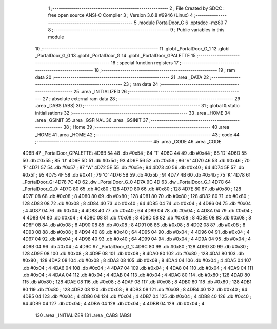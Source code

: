                               1 ;--------------------------------------------------------
                              2 ; File Created by SDCC : free open source ANSI-C Compiler
                              3 ; Version 3.6.8 #9946 (Linux)
                              4 ;--------------------------------------------------------
                              5 	.module PortalDoor_G
                              6 	.optsdcc -mz80
                              7 	
                              8 ;--------------------------------------------------------
                              9 ; Public variables in this module
                             10 ;--------------------------------------------------------
                             11 	.globl _PortalDoor_G_1
                             12 	.globl _PortalDoor_G_0
                             13 	.globl _PortalDoor_G
                             14 	.globl _PortalDoor_GPALETTE
                             15 ;--------------------------------------------------------
                             16 ; special function registers
                             17 ;--------------------------------------------------------
                             18 ;--------------------------------------------------------
                             19 ; ram data
                             20 ;--------------------------------------------------------
                             21 	.area _DATA
                             22 ;--------------------------------------------------------
                             23 ; ram data
                             24 ;--------------------------------------------------------
                             25 	.area _INITIALIZED
                             26 ;--------------------------------------------------------
                             27 ; absolute external ram data
                             28 ;--------------------------------------------------------
                             29 	.area _DABS (ABS)
                             30 ;--------------------------------------------------------
                             31 ; global & static initialisations
                             32 ;--------------------------------------------------------
                             33 	.area _HOME
                             34 	.area _GSINIT
                             35 	.area _GSFINAL
                             36 	.area _GSINIT
                             37 ;--------------------------------------------------------
                             38 ; Home
                             39 ;--------------------------------------------------------
                             40 	.area _HOME
                             41 	.area _HOME
                             42 ;--------------------------------------------------------
                             43 ; code
                             44 ;--------------------------------------------------------
                             45 	.area _CODE
                             46 	.area _CODE
   4D6B                      47 _PortalDoor_GPALETTE:
   4D6B 54                   48 	.db #0x54	; 84	'T'
   4D6C 44                   49 	.db #0x44	; 68	'D'
   4D6D 55                   50 	.db #0x55	; 85	'U'
   4D6E 5D                   51 	.db #0x5d	; 93
   4D6F 56                   52 	.db #0x56	; 86	'V'
   4D70 46                   53 	.db #0x46	; 70	'F'
   4D71 57                   54 	.db #0x57	; 87	'W'
   4D72 5E                   55 	.db #0x5e	; 94
   4D73 40                   56 	.db #0x40	; 64
   4D74 5F                   57 	.db #0x5f	; 95
   4D75 4F                   58 	.db #0x4f	; 79	'O'
   4D76 5B                   59 	.db #0x5b	; 91
   4D77 4B                   60 	.db #0x4b	; 75	'K'
   4D78                      61 _PortalDoor_G:
   4D78 7C 4D                62 	.dw _PortalDoor_G_0
   4D7A 9C 4D                63 	.dw _PortalDoor_G_1
   4D7C                      64 _PortalDoor_G_0:
   4D7C 80                   65 	.db #0x80	; 128
   4D7D 80                   66 	.db #0x80	; 128
   4D7E 80                   67 	.db #0x80	; 128
   4D7F 08                   68 	.db #0x08	; 8
   4D80 80                   69 	.db #0x80	; 128
   4D81 80                   70 	.db #0x80	; 128
   4D82 80                   71 	.db #0x80	; 128
   4D83 08                   72 	.db #0x08	; 8
   4D84 40                   73 	.db #0x40	; 64
   4D85 04                   74 	.db #0x04	; 4
   4D86 04                   75 	.db #0x04	; 4
   4D87 04                   76 	.db #0x04	; 4
   4D88 40                   77 	.db #0x40	; 64
   4D89 04                   78 	.db #0x04	; 4
   4D8A 04                   79 	.db #0x04	; 4
   4D8B 04                   80 	.db #0x04	; 4
   4D8C 08                   81 	.db #0x08	; 8
   4D8D 08                   82 	.db #0x08	; 8
   4D8E 08                   83 	.db #0x08	; 8
   4D8F 08                   84 	.db #0x08	; 8
   4D90 08                   85 	.db #0x08	; 8
   4D91 08                   86 	.db #0x08	; 8
   4D92 08                   87 	.db #0x08	; 8
   4D93 08                   88 	.db #0x08	; 8
   4D94 40                   89 	.db #0x40	; 64
   4D95 04                   90 	.db #0x04	; 4
   4D96 04                   91 	.db #0x04	; 4
   4D97 04                   92 	.db #0x04	; 4
   4D98 40                   93 	.db #0x40	; 64
   4D99 04                   94 	.db #0x04	; 4
   4D9A 04                   95 	.db #0x04	; 4
   4D9B 04                   96 	.db #0x04	; 4
   4D9C                      97 _PortalDoor_G_1:
   4D9C 80                   98 	.db #0x80	; 128
   4D9D 80                   99 	.db #0x80	; 128
   4D9E 08                  100 	.db #0x08	; 8
   4D9F 08                  101 	.db #0x08	; 8
   4DA0 80                  102 	.db #0x80	; 128
   4DA1 80                  103 	.db #0x80	; 128
   4DA2 08                  104 	.db #0x08	; 8
   4DA3 08                  105 	.db #0x08	; 8
   4DA4 04                  106 	.db #0x04	; 4
   4DA5 04                  107 	.db #0x04	; 4
   4DA6 04                  108 	.db #0x04	; 4
   4DA7 04                  109 	.db #0x04	; 4
   4DA8 04                  110 	.db #0x04	; 4
   4DA9 04                  111 	.db #0x04	; 4
   4DAA 04                  112 	.db #0x04	; 4
   4DAB 04                  113 	.db #0x04	; 4
   4DAC 80                  114 	.db #0x80	; 128
   4DAD 80                  115 	.db #0x80	; 128
   4DAE 08                  116 	.db #0x08	; 8
   4DAF 08                  117 	.db #0x08	; 8
   4DB0 80                  118 	.db #0x80	; 128
   4DB1 80                  119 	.db #0x80	; 128
   4DB2 08                  120 	.db #0x08	; 8
   4DB3 08                  121 	.db #0x08	; 8
   4DB4 40                  122 	.db #0x40	; 64
   4DB5 04                  123 	.db #0x04	; 4
   4DB6 04                  124 	.db #0x04	; 4
   4DB7 04                  125 	.db #0x04	; 4
   4DB8 40                  126 	.db #0x40	; 64
   4DB9 04                  127 	.db #0x04	; 4
   4DBA 04                  128 	.db #0x04	; 4
   4DBB 04                  129 	.db #0x04	; 4
                            130 	.area _INITIALIZER
                            131 	.area _CABS (ABS)
